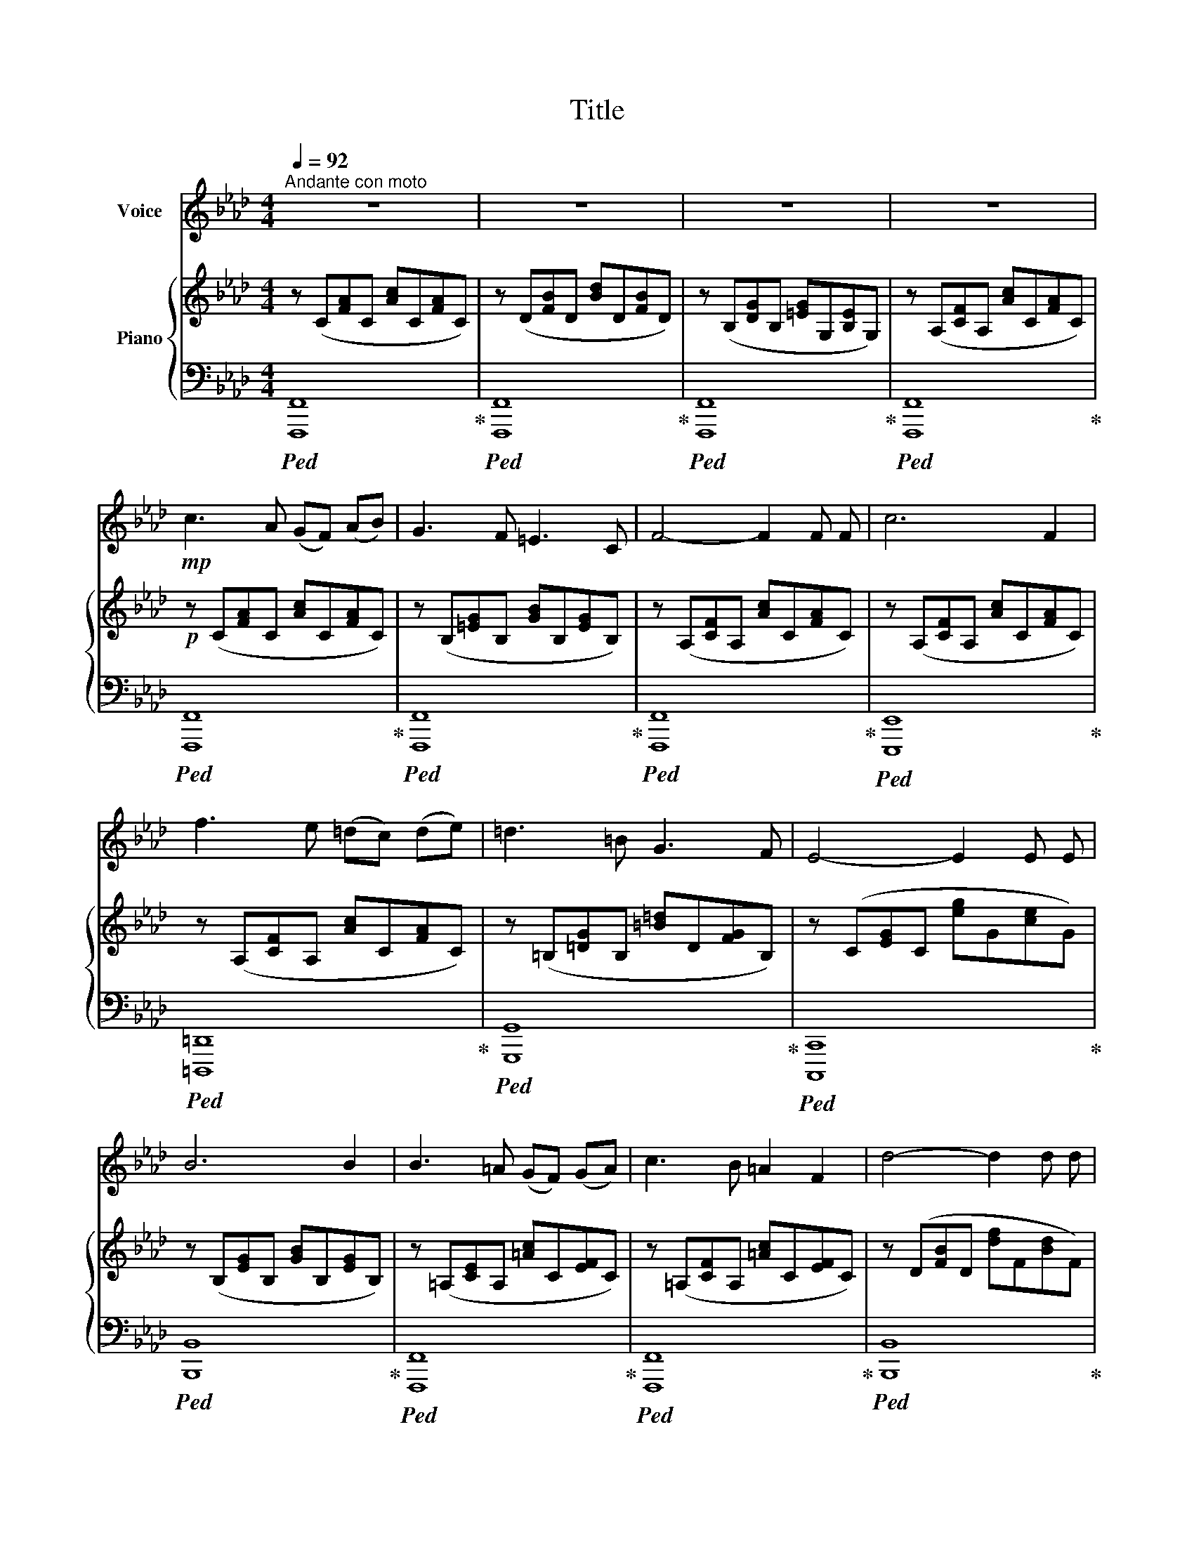 X:1
T:Title
%%score ( 1 2 ) { ( 3 5 ) | ( 4 6 ) }
L:1/8
Q:1/4=92
M:4/4
K:Ab
V:1 treble nm="Voice"
V:2 treble 
V:3 treble nm="Piano"
V:5 treble 
V:4 bass 
V:6 bass 
V:1
"^Andante con moto" z8 | z8 | z8 | z8 |!mp! c3 A (GF) (AB) | G3 F =E3 C | F4- F2 F F | c6 F2 | %8
 f3 e (=dc) (de) | =d3 =B G3 F | E4- E2 E E | B6 B2 | B3 =A (GF) (GA) | c3 B =A2 F2 | d4- d2 d d | %15
 c6 F2 | G3 A G2 F2 | (=E4 G2) c2 | =d4 G3 G |!>(! c8!>)! |!mp! c3 A (GF) (AB) | G3 F =E3 C | %22
 F4- F2 F F | c6 F2 | f3 e (=dc) (de) | =d3 =B G3 F | E4- E2 E E | B6 B2 | B3 =A (GF) (GA) | %29
 c3 B =A2 F2 | d4- d2 d d | c6 F2 | G3 A G2 F2 | (=E4 G2) c2 | =d4 G3 G |!>(! c8!>)! | %36
!mp! c3 A (GF) (AB) | G3 F =E3 C | F4- F2 F F | c6 F2 | f3 e (=dc) (de) | =d3 =B G3 F | %42
 E4- E2 E E | B6 B2 | B3 =A (GF) (GA) | c3 B =A2 F2 | d4- d2 d d | c6 F2 | G3 A G2 F2 | %49
 (=E4 G2) c2 | =d4 G3 G | c8 | z8 | z4 z2!mf! A A | A4 A2 G F | d6 c2 | c3 B (AG) (AB) | c6 z c | %58
 d3 d c3 c | B2 c B A2 z A | G3 A B2 d2 | c6 c2 |[Q:1/4=88]"^rall." f6[Q:1/4=82][Q:1/4=78] z2 | %63
[Q:1/4=75] z8[Q:1/4=70] |] %64
V:2
 x8 | x8 | x8 | x8 | x8 | x8 | x8 | x8 | x8 | x8 | x8 | x8 | x8 | x8 | x8 | x8 | x8 | x8 | x8 | %19
 x8 | x8 | x8 | x8 | x8 | x8 | x8 | x8 | x8 | x8 | x8 | x8 | x8 | x8 | x8 | x8 | x8 | x8 | x8 | %38
 x8 | x8 | x8 | x8 | x8 | x8 | x8 | x8 | x8 | x8 | x8 | x8 | x8 | x8 | x8 | x8 | x8 | x8 | x8 | %57
 x8 | d2 x6 | B2 x6 | x8 | x8 | x8 | x8 |] %64
V:3
 z (C[FA]C [Ac]C[FA]C) | z (D[FB]D [Bd]D[FB]D) | z (B,[DG]B, [=EG]G,[B,E]G,) | %3
 z (A,[CF]A, [Ac]C[FA]C) |!p! z (C[FA]C [Ac]C[FA]C) | z (B,[=EG]B, [GB]B,[EG]B,) | %6
 z (A,[CF]A, [Ac]C[FA]C) | z (A,[CF]A, [Ac]C[FA]C) | z (A,[CF]A, [Ac]C[FA]C) | %9
 z (=B,[=DG]B, [=B=d]D[FG]B,) | z (C[EG]C [eg]G[ce]G) | z (B,[EG]B, [GB]B,[EG]B,) | %12
 z (=A,[CE]A, [=Ac]C[EF]C) | z (=A,[CF]A, [=Ac]C[EF]C) | z (D[FB]D [df]F[Bd]F) | %15
 z (C[FA]C [Ac]C[FA]C) | z (=B,[FA]B, [G=B]B,[=DF]B,) | z (C[=EG]C [c=e]G[EG]C) | %18
 z (=B,[FG]B, [G=B]B,[FG]B,) | z!>(! (C[=EG]C [Gc]C[EG]C)!>)! |!p! z (C[FA]C [Ac]C[FA]C) | %21
 z (B,[=EG]B, [GB]B,[EG]B,) | z (A,[CF]A, [Ac]C[FA]C) | z (A,[CF]A, [Ac]C[FA]C) | %24
 z (A,[CF]A, [Ac]C[FA]C) | z (=B,[=DG]B, [=B=d]D[FG]B,) | z (C[EG]C [eg]G[ce]G) | %27
 z (B,[EG]B, [GB]B,[EG]B,) | z (=A,[CE]A, [=Ac]C[EF]C) | z (=A,[CF]A, [=Ac]C[EF]C) | %30
 z (D[FB]D [df]F[Bd]F) | z (C[FA]C [Ac]C[FA]C) | z (=B,[FA]B, [G=B]B,[=DF]B,) | %33
 z (C[=EG]C [c=e]G[EG]C) | z (=B,[FG]B, [G=B]B,[FG]B,) |!>(! z (C[=EG]C [Gc]C[EG]C)!>)! | %36
!p! z (C[FA]C [Ac]C[FA]C) | z (B,[=EG]B, [GB]B,[EG]B,) | z (A,[CF]A, [Ac]C[FA]C) | %39
 z (A,[CF]A, [Ac]C[FA]C) | z (A,[CF]A, [Ac]C[FA]C) | z (=B,[=DG]B, [=B=d]D[FG]B,) | %42
 z (C[EG]C [eg]G[ce]G) | z (B,[EG]B, [GB]B,[EG]B,) | z (=A,[CE]A, [=Ac]C[EF]C) | %45
 z (=A,[CF]A, [=Ac]C[EF]C) | z (D[FB]D [df]F[Bd]F) | z (C[FA]C [Ac]C[FA]C) | %48
 z (=B,[FA]B, [G=B]B,[=DF]B,) | z (C[=EG]C [c=e]G[EG]C) | z (=B,[FG]B, [G=B]B,[FG]B,) | %51
 z (C[=EG]C [c=e]G[EG]C) | z (=E[Gc]E [Bd]E[Bd]E) | z (=E[Gc]E [Bd]E[Bd]E) | %54
 z (A[cf]A [fa]A[cf]A) | z (B[df]B [bd']d[fb]d) | z (B[df]B [bd']d[fb]d) | z (A[cf]A [ac']c[fa]c) | %58
 z (G[Bd]G [ac']c[ea]c) | z (G[Bd]G [fa]A[cf]A) | z (F[GB]F [gb]B[df]G) | z (G[Bc]G [=eg]B[ce]G) | %62
!>(! z (C[FA]C [Ac]C[FA]C)!>)! |!p! z (C[FA]C !arpeggio!!fermata![FAcf]4) |] %64
V:4
!ped! [F,,,F,,]8!ped-up! |!ped! [F,,,F,,]8!ped-up! |!ped! [F,,,F,,]8!ped-up! | %3
!ped! [F,,,F,,]8!ped-up! |!ped! [F,,,F,,]8!ped-up! |!ped! [F,,,F,,]8!ped-up! | %6
!ped! [F,,,F,,]8!ped-up! |!ped! [E,,,E,,]8!ped-up! |!ped! [=D,,,=D,,]8!ped-up! | %9
!ped! [G,,,G,,]8!ped-up! |!ped! [C,,,C,,]8!ped-up! |!ped! [B,,,B,,]8!ped-up! | %12
!ped! [F,,,F,,]8!ped-up! |!ped! [F,,,F,,]8!ped-up! |!ped! [B,,,B,,]8!ped-up! | %15
!ped! [C,,C,]8!ped-up! |!ped! [G,,,G,,]8!ped-up! |!ped! [C,,C,]8!ped-up! | %18
!ped! [G,,,G,,]8!ped-up! |!ped! [C,,C,]8!ped-up! |!ped! [F,,,F,,]8!ped-up! | %21
!ped! [F,,,F,,]8!ped-up! |!ped! [F,,,F,,]8!ped-up! |!ped! [E,,,E,,]8!ped-up! | %24
!ped! [=D,,,=D,,]8!ped-up! |!ped! [G,,,G,,]8!ped-up! |!ped! [C,,,C,,]8!ped-up! | %27
!ped! [B,,,B,,]8!ped-up! |!ped! [F,,,F,,]8!ped-up! |!ped! [F,,,F,,]8!ped-up! | %30
!ped! [B,,,B,,]8!ped-up! |!ped! [C,,C,]8!ped-up! |!ped! [G,,,G,,]8!ped-up! | %33
!ped! [C,,C,]8!ped-up! |!ped! [G,,,G,,]8!ped-up! |!ped! [C,,C,]8!ped-up! | %36
!ped! [F,,,F,,]8!ped-up! |!ped! [F,,,F,,]8!ped-up! |!ped! [F,,,F,,]8!ped-up! | %39
!ped! [E,,,E,,]8!ped-up! |!ped! [=D,,,=D,,]8!ped-up! |!ped! [G,,,G,,]8!ped-up! | %42
!ped! [C,,,C,,]8!ped-up! |!ped! [B,,,B,,]8!ped-up! |!ped! [F,,,F,,]8!ped-up! | %45
!ped! [F,,,F,,]8!ped-up! |!ped! [B,,,B,,]8!ped-up! |!ped! [C,,C,]8!ped-up! | %48
!ped! [G,,,G,,]8!ped-up! |!ped! [C,,C,]8!ped-up! |!ped! [G,,,G,,]8!ped-up! | %51
!ped! [C,,C,]8!ped-up! |!ped! [C,,C,]8!ped-up! |!ped! [C,,C,]8!ped-up! |!ped! [F,,,F,,]8!ped-up! | %55
!ped! [F,,,F,,]8!ped-up! |!ped! [F,,,F,,]8!ped-up! |!ped! [F,,,F,,]8!ped-up! | %58
!ped! [=E,,,=E,,]4!ped-up!!ped! [A,,,A,,]4!ped-up! | %59
!ped! [B,,,B,,]4!ped-up!!ped! [C,,C,]4!ped-up! |!ped! [D,,D,]8!ped-up! |!ped! [C,,C,]8!ped-up! | %62
!ped! [F,,,F,,]8!ped-up! |!ped! !fermata![F,,,F,,]8!ped-up! |] %64
V:5
 x8 | x8 | x8 | x8 | x8 | x8 | x8 | x8 | x8 | x8 | x8 | x8 | x8 | x8 | x8 | x8 | x8 | x8 | x8 | %19
 x8 | x8 | x8 | x8 | x8 | x8 | x8 | x8 | x8 | x8 | x8 | x8 | x8 | x8 | x8 | x8 | x8 | x8 | x8 | %38
 x8 | x8 | x8 | x8 | x8 | x8 | x8 | x8 | x8 | x8 | x8 | x8 | x8 | x8 | x8 | x8 | x8 | x8 | x8 | %57
 x8 | x8 | x8 | x8 | x8 | x8 | x3 C x4 |] %64
V:6
 x8 | x8 | x8 | x8 | x8 | x8 | x8 | x8 | x8 | x8 | x8 | x8 | x8 | x8 | x8 | x8 | x8 | x8 | x8 | %19
 x8 | x8 | x8 | x8 | x8 | x8 | x8 | x8 | x8 | x8 | x8 | x8 | x8 | x8 | x8 | x8 | x8 | x8 | x8 | %38
 x8 | x8 | x8 | x8 | x8 | x8 | x8 | x8 | x8 | x8 | x8 | x8 | x8 | x8 | x8 | x8 | x8 | x8 | x8 | %57
 x8 | x8 | x8 | x8 | x8 | x8 | x3 F,- !fermata!F,4 |] %64

